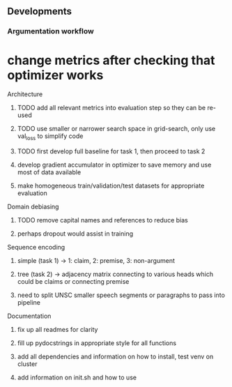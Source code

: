 ** Developments
   
*** Argumentation workflow

* change metrics after checking that optimizer works

**** Architecture
***** TODO add all relevant metrics into evaluation step so they can be re-used
***** TODO use smaller or narrower search space in grid-search, only use val_loss to simplify code
***** TODO first develop full baseline for task 1, then proceed to task 2
***** develop gradient accumulator in optimizer to save memory and use most of data available      
***** make homogeneous train/validation/test datasets for appropriate evaluation

**** Domain debiasing
***** TODO remove capital names and references to reduce bias
***** perhaps dropout would assist in training

**** Sequence encoding
***** simple (task 1) -> 1: claim, 2: premise, 3: non-argument
***** tree (task 2) -> adjacency matrix connecting to various heads which could be claims or connecting premise
***** need to split UNSC smaller speech segments or paragraphs to pass into pipeline

**** Documentation
***** fix up all readmes for clarity
***** fill up pydocstrings in appropriate style for all functions
***** add all dependencies and information on how to install, test venv on cluster
***** add information on init.sh and how to use
